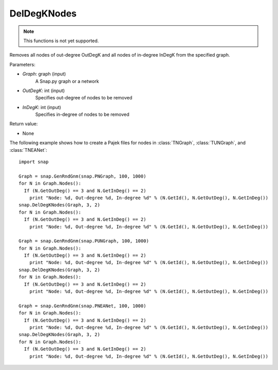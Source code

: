 DelDegKNodes
''''''''''''

.. function:: DelDegKNodes(Graph, OutDegK, InDegK)

.. note::

    This functions is not yet supported.

Removes all nodes of out-degree OutDegK and all nodes of in-degree InDegK from the specified graph. 

Parameters:

- *Graph*: graph (input)
    A Snap.py graph or a network

- *OutDegK*: int (input)
    Specifies out-degree of nodes to be removed

- *InDegK*: int (input)
	Specifies in-degree of nodes to be removed
	
Return value:

- None

The following example shows how to create a Pajek files for nodes in
:class:`TNGraph`, :class:`TUNGraph`, and :class:`TNEANet`::

        import snap

        Graph = snap.GenRndGnm(snap.PNGraph, 100, 1000)
	for N in Graph.Nodes():
	  If (N.GetOutDeg() == 3 and N.GetInDeg() == 2)
	    print "Node: %d, Out-degree %d, In-degree %d" % (N.GetId(), N.GetOutDeg(), N.GetInDeg())
	snap.DelDegKNodes(Graph, 3, 2)
	for N in Graph.Nodes():
	  If (N.GetOutDeg() == 3 and N.GetInDeg() == 2)
	    print "Node: %d, Out-degree %d, In-degree %d" % (N.GetId(), N.GetOutDeg(), N.GetInDeg())

        Graph = snap.GenRndGnm(snap.PUNGraph, 100, 1000)
	for N in Graph.Nodes():
	  If (N.GetOutDeg() == 3 and N.GetInDeg() == 2)
	    print "Node: %d, Out-degree %d, In-degree %d" % (N.GetId(), N.GetOutDeg(), N.GetInDeg())
	snap.DelDegKNodes(Graph, 3, 2)
	for N in Graph.Nodes():
	  If (N.GetOutDeg() == 3 and N.GetInDeg() == 2)
	    print "Node: %d, Out-degree %d, In-degree %d" % (N.GetId(), N.GetOutDeg(), N.GetInDeg())

        Graph = snap.GenRndGnm(snap.PNEANet, 100, 1000)
	for N in Graph.Nodes():
	  If (N.GetOutDeg() == 3 and N.GetInDeg() == 2)
	    print "Node: %d, Out-degree %d, In-degree %d" % (N.GetId(), N.GetOutDeg(), N.GetInDeg())
	snap.DelDegKNodes(Graph, 3, 2)
	for N in Graph.Nodes():
	  If (N.GetOutDeg() == 3 and N.GetInDeg() == 2)
	    print "Node: %d, Out-degree %d, In-degree %d" % (N.GetId(), N.GetOutDeg(), N.GetInDeg())  
